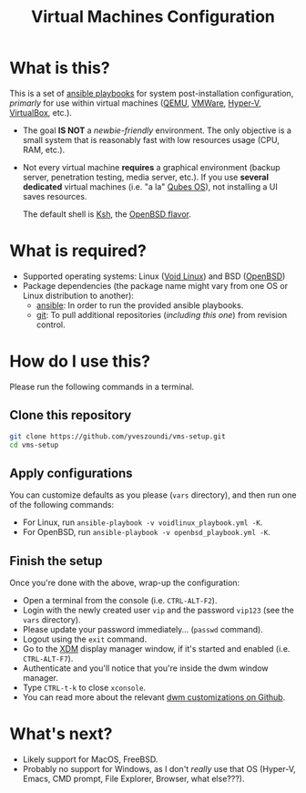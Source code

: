 #+TITLE: Virtual Machines Configuration

* What is this?

This is a set of [[https://docs.ansible.com/ansible/latest/index.html][ansible playbooks]] for system post-installation configuration, /primarly/ for use within virtual machines ([[https://www.qemu.org/][QEMU]], [[https://www.vmware.com/products/workstation-player.html][VMWare]], [[https://docs.microsoft.com/en-us/virtualization/hyper-v-on-windows/about/][Hyper-V]], [[https://www.virtualbox.org/][VirtualBox]], etc.).
- The goal *IS NOT* a /newbie-friendly/ environment. The only objective is a small system that is reasonably fast with low resources usage (CPU, RAM, etc.).
- Not every virtual machine *requires* a graphical environment (backup server, penetration testing, media server, etc.). If you use *several* *dedicated* virtual machines (i.e. "a la" [[https://www.qubes-os.org/intro/][Qubes OS]]), not installing a UI saves resources.

  The default shell is [[https://en.wikipedia.org/wiki/KornShell][Ksh]], the [[https://man.openbsd.org/ksh.1][OpenBSD flavor]].

* What is required?

- Supported operating systems: Linux ([[https://voidlinux.org/][Void Linux]]) and BSD ([[https://www.openbsd.org/][OpenBSD]])
- Package dependencies (the package name might vary from one OS or Linux distribution to another):
  - [[https://en.wikipedia.org/wiki/Ansible_(software)][ansible]]: In order to run the provided ansible playbooks.
  - [[https://en.wikipedia.org/wiki/Git][git]]: To pull additional repositories (/including this one/) from revision control.

* How do I use this?

Please run the following commands in a terminal.

** Clone this repository

#+begin_src sh
   git clone https://github.com/yveszoundi/vms-setup.git
   cd vms-setup
#+end_src

** Apply configurations

You can customize defaults as you please (=vars= directory), and then run one of the following commands:
- For Linux, run =ansible-playbook -v voidlinux_playbook.yml -K=.
- For OpenBSD, run =ansible-playbook -v openbsd_playbook.yml -K=.

** Finish the setup

 Once you're done with the above, wrap-up the configuration:
 - Open a terminal from the console (i.e. =CTRL-ALT-F2=).
 - Login with the newly created user =vip= and the password =vip123= (see the =vars= directory).
 - Please update your password immediately... (=passwd= command).
 - Logout using the =exit= command.
 - Go to the [[https://en.wikipedia.org/wiki/XDM_(display_manager)][XDM]] display manager window, if it's started and enabled (i.e. =CTRL-ALT-F7=).
 - Authenticate and you'll notice that you're inside the dwm window manager.
 - Type =CTRL-t-k= to close =xconsole=.
 - You can read more about the relevant [[https://github.com/yveszoundi/dwm-customization][dwm customizations on Github]].

* What's next?

- Likely support for MacOS, FreeBSD.
- Probably no support for Windows, as I don't /really/ use that OS (Hyper-V, Emacs, CMD prompt, File Explorer, Browser, what else???).
